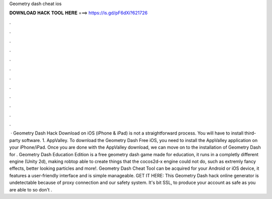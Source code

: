 Geometry dash cheat ios

𝐃𝐎𝐖𝐍𝐋𝐎𝐀𝐃 𝐇𝐀𝐂𝐊 𝐓𝐎𝐎𝐋 𝐇𝐄𝐑𝐄 ===> https://is.gd/pF6dXi?621726

.

.

.

.

.

.

.

.

.

.

.

.

 · Geometry Dash Hack Download on iOS (iPhone & iPad) is not a straightforward process. You will have to install third-party software. 1. AppValley. To download the Geometry Dash Free iOS, you need to install the AppValley application on your iPhone/iPad. Once you are done with the AppValley download, we can move on to the installation of Geometry Dash for . Geometry Dash Education Edition is a free geometry dash game made for education, it runs in a completly different engine (Unity 2d), making robtop able to create things that the cocos2d-x engine could not do, such as extremly fancy effects, better looking particles and more!. Geometry Dash Cheat Tool can be acquired for your Android or iOS device, it features a user-friendly interface and is simple manageable. GET IT HERE:  This Geometry Dash hack online generator is undetectable because of proxy connection and our safety system. It's bit SSL, to produce your account as safe as you are able to so don't .